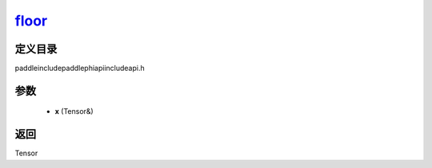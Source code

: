 .. _cn_api_paddle_experimental_floor_:

floor_
-------------------------------

.. cpp:function:: Tensor & floor_ ( Tensor & x ) ;



定义目录
:::::::::::::::::::::
paddle\include\paddle\phi\api\include\api.h

参数
:::::::::::::::::::::
	- **x** (Tensor&)

返回
:::::::::::::::::::::
Tensor
